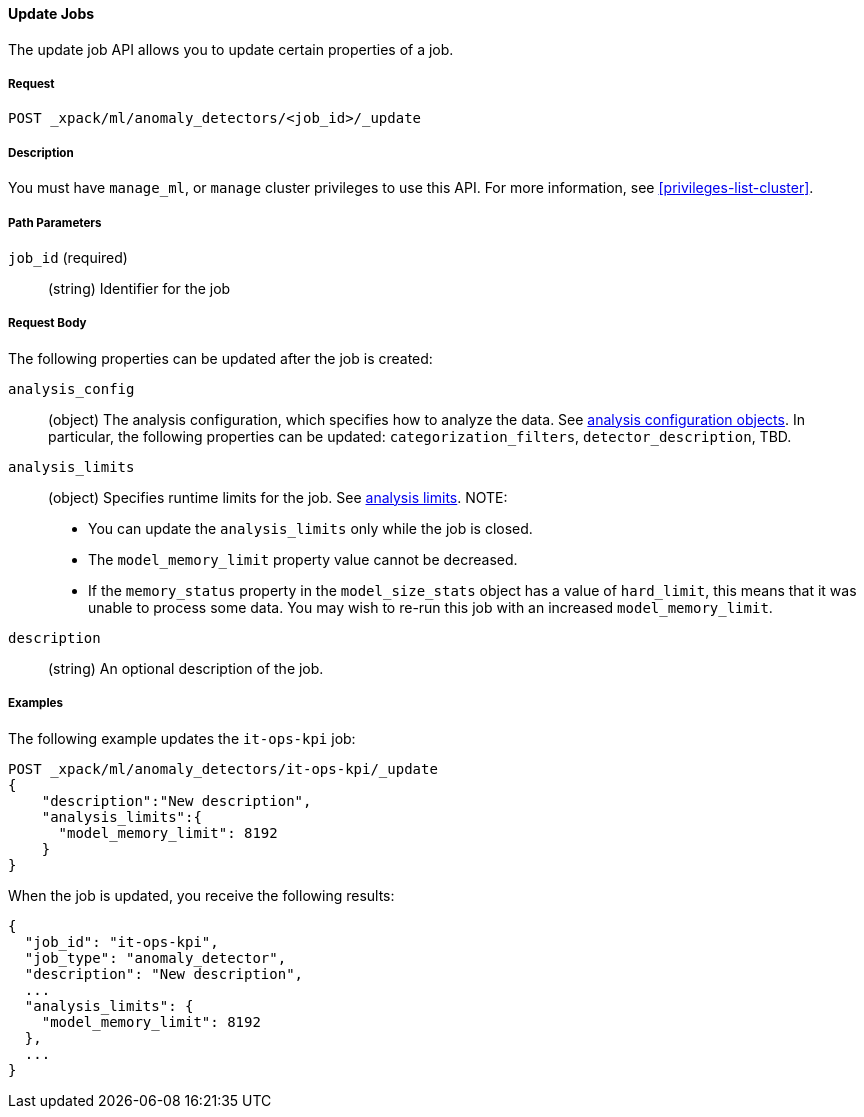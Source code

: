 //lcawley Verified example output 2017-04-11
[[ml-update-job]]
==== Update Jobs

The update job API allows you to update certain properties of a job.

===== Request

`POST _xpack/ml/anomaly_detectors/<job_id>/_update`


===== Description

You must have `manage_ml`, or `manage` cluster privileges to use this API.
For more information, see <<privileges-list-cluster>>.
//TBD: Important:: Updates do not take effect until after then job is closed and re-opened.

===== Path Parameters

`job_id` (required)::
  (string) Identifier for the job

===== Request Body

The following properties can be updated after the job is created:

`analysis_config`::
  (object) The analysis configuration, which specifies how to analyze the data.
  See <<ml-analysisconfig, analysis configuration objects>>.  In particular, the following properties can be updated: `categorization_filters`, `detector_description`, TBD.

`analysis_limits`::
  (object) Specifies runtime limits for the job.
  See <<ml-apilimits,analysis limits>>. NOTE:
  * You can update the `analysis_limits` only while the job is closed.
  * The `model_memory_limit` property value cannot be decreased.
  * If the `memory_status` property in the `model_size_stats` object has a value of `hard_limit`,
  this means that it was unable to process some data. You may wish to re-run this job
  with an increased `model_memory_limit`. 

`description`::
  (string) An optional description of the job.

////
This expects data to be sent in JSON format using the POST `_data` API.

===== Responses

TBD
////
////
200
(EmptyResponse) The cluster has been successfully deleted
404
(BasicFailedReply) The cluster specified by {cluster_id} cannot be found (code: clusters.cluster_not_found)
412
(BasicFailedReply) The Elasticsearch cluster has not been shutdown yet (code: clusters.cluster_plan_state_error)
////

===== Examples

The following example updates the `it-ops-kpi` job:

[source,js]
--------------------------------------------------
POST _xpack/ml/anomaly_detectors/it-ops-kpi/_update
{
    "description":"New description",
    "analysis_limits":{
      "model_memory_limit": 8192
    }
}
--------------------------------------------------
// CONSOLE
// TEST[skip:todo]

When the job is updated, you receive the following results:
[source,js]
----
{
  "job_id": "it-ops-kpi",
  "job_type": "anomaly_detector",
  "description": "New description",
  ...
  "analysis_limits": {
    "model_memory_limit": 8192
  },
  ...
}
----
